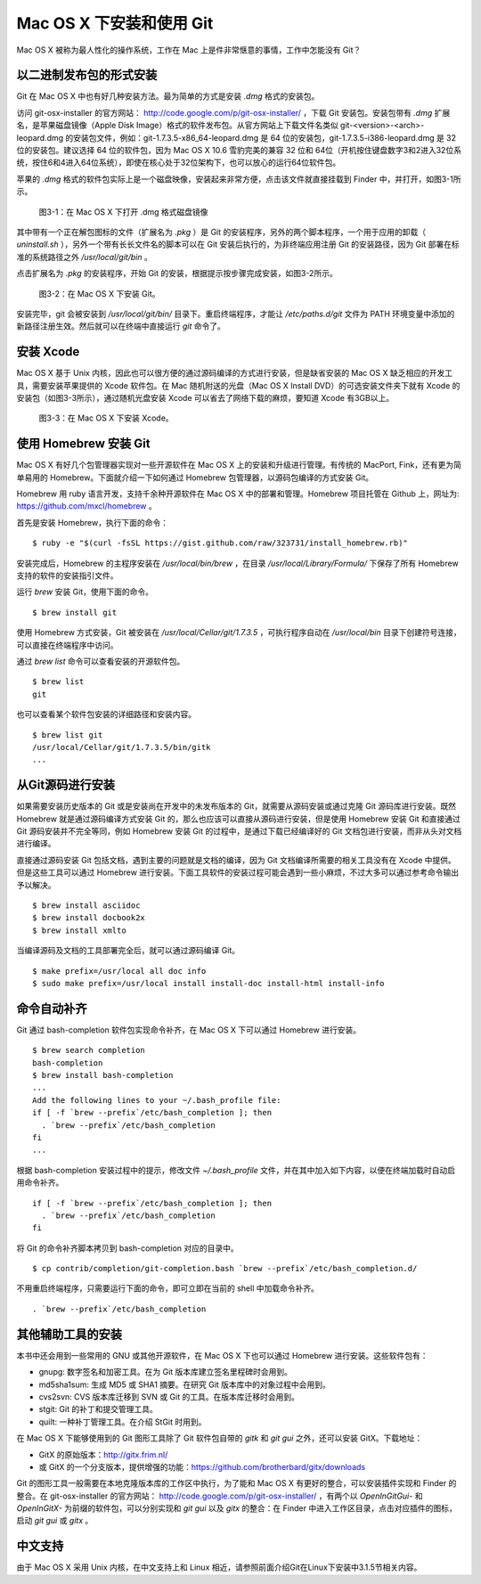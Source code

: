 Mac OS X 下安装和使用 Git
==========================

Mac OS X 被称为最人性化的操作系统，工作在 Mac 上是件非常惬意的事情，工作中怎能没有 Git？

以二进制发布包的形式安装
-------------------------

Git 在 Mac OS X 中也有好几种安装方法。最为简单的方式是安装 `.dmg` 格式的安装包。

访问 git-osx-installer 的官方网站： http://code.google.com/p/git-osx-installer/ ，下载 Git 安装包。安装包带有 `.dmg` 扩展名，是苹果磁盘镜像（Apple Disk Image）格式的软件发布包。从官方网站上下载文件名类似 git-<version>-<arch>-leopard.dmg 的安装包文件，例如：git-1.7.3.5-x86_64-leopard.dmg 是 64 位的安装包，git-1.7.3.5-i386-leopard.dmg 是 32 位的安装包。建议选择 64 位的软件包，因为 Mac OS X 10.6 雪豹完美的兼容 32 位和 64位（开机按住键盘数字3和2进入32位系统，按住6和4进入64位系统），即使在核心处于32位架构下，也可以放心的运行64位软件包。

苹果的 `.dmg` 格式的软件包实际上是一个磁盘映像，安装起来非常方便，点击该文件就直接挂载到 Finder 中，并打开，如图3-1所示。

.. figure:: images/meet-git/mac-install-1.png
   :scale: 100

   图3-1：在 Mac OS X 下打开 .dmg 格式磁盘镜像

其中带有一个正在解包图标的文件（扩展名为 `.pkg` ）是 Git 的安装程序，另外的两个脚本程序，一个用于应用的卸载（ `uninstall.sh` ），另外一个带有长长文件名的脚本可以在 Git 安装后执行的，为非终端应用注册 Git 的安装路径，因为 Git 部署在标准的系统路径之外 `/usr/local/git/bin` 。

点击扩展名为 `.pkg` 的安装程序，开始 Git 的安装，根据提示按步骤完成安装，如图3-2所示。

.. figure:: images/meet-git/mac-install-2.png
   :scale: 100

   图3-2：在 Mac OS X 下安装 Git。

安装完毕，git 会被安装到 `/usr/local/git/bin/` 目录下。重启终端程序，才能让 `/etc/paths.d/git` 文件为 PATH 环境变量中添加的新路径注册生效。然后就可以在终端中直接运行 `git` 命令了。

安装 Xcode
-------------------------

Mac OS X 基于 Unix 内核，因此也可以很方便的通过源码编译的方式进行安装，但是缺省安装的 Mac OS X 缺乏相应的开发工具，需要安装苹果提供的 Xcode 软件包。在 Mac 随机附送的光盘（Mac OS X Install DVD）的可选安装文件夹下就有 Xcode 的安装包（如图3-3所示），通过随机光盘安装 Xcode 可以省去了网络下载的麻烦，要知道 Xcode 有3GB以上。

.. figure:: images/meet-git/xcode-install.png
   :scale: 100

   图3-3：在 Mac OS X 下安装 Xcode。

使用 Homebrew 安装 Git
-------------------------

Mac OS X 有好几个包管理器实现对一些开源软件在 Mac OS X 上的安装和升级进行管理。有传统的 MacPort, Fink，还有更为简单易用的 Homebrew。下面就介绍一下如何通过 Homebrew 包管理器，以源码包编译的方式安装 Git。

Homebrew 用 ruby 语言开发，支持千余种开源软件在 Mac OS X 中的部署和管理。Homebrew 项目托管在 Github 上，网址为: https://github.com/mxcl/homebrew 。

首先是安装 Homebrew，执行下面的命令：

::

  $ ruby -e "$(curl -fsSL https://gist.github.com/raw/323731/install_homebrew.rb)"

安装完成后，Homebrew 的主程序安装在 `/usr/local/bin/brew` ，在目录 `/usr/local/Library/Formula/` 下保存了所有 Homebrew 支持的软件的安装指引文件。

运行 `brew` 安装 Git，使用下面的命令。

::

  $ brew install git

使用 Homebrew 方式安装，Git 被安装在 `/usr/local/Cellar/git/1.7.3.5` ，可执行程序自动在 `/usr/local/bin` 目录下创建符号连接，可以直接在终端程序中访问。

通过 `brew list` 命令可以查看安装的开源软件包。

::

  $ brew list
  git

也可以查看某个软件包安装的详细路径和安装内容。

::

  $ brew list git
  /usr/local/Cellar/git/1.7.3.5/bin/gitk
  ...

从Git源码进行安装
-------------------------

如果需要安装历史版本的 Git 或是安装尚在开发中的未发布版本的 Git，就需要从源码安装或通过克隆 Git 源码库进行安装。既然 Homebrew 就是通过源码编译方式安装 Git 的，那么也应该可以直接从源码进行安装，但是使用 Homebrew 安装 Git 和直接通过 Git 源码安装并不完全等同，例如 Homebrew 安装 Git 的过程中，是通过下载已经编译好的 Git 文档包进行安装，而非从头对文档进行编译。

直接通过源码安装 Git 包括文档，遇到主要的问题就是文档的编译，因为 Git 文档编译所需要的相关工具没有在 Xcode 中提供。但是这些工具可以通过 Homebrew 进行安装。下面工具软件的安装过程可能会遇到一些小麻烦，不过大多可以通过参考命令输出予以解决。

::

  $ brew install asciidoc
  $ brew install docbook2x
  $ brew install xmlto

当编译源码及文档的工具部署完全后，就可以通过源码编译 Git。

::

  $ make prefix=/usr/local all doc info
  $ sudo make prefix=/usr/local install install-doc install-html install-info

命令自动补齐
-------------------------

Git 通过 bash-completion 软件包实现命令补齐，在 Mac OS X 下可以通过 Homebrew 进行安装。

::

  $ brew search completion
  bash-completion
  $ brew install bash-completion
  ...
  Add the following lines to your ~/.bash_profile file:
  if [ -f `brew --prefix`/etc/bash_completion ]; then
    . `brew --prefix`/etc/bash_completion
  fi
  ...

根据 bash-completion 安装过程中的提示，修改文件 `~/.bash_profile` 文件，并在其中加入如下内容，以便在终端加载时自动启用命令补齐。

::

  if [ -f `brew --prefix`/etc/bash_completion ]; then
    . `brew --prefix`/etc/bash_completion
  fi

将 Git 的命令补齐脚本拷贝到 bash-completion 对应的目录中。

::

  $ cp contrib/completion/git-completion.bash `brew --prefix`/etc/bash_completion.d/

不用重启终端程序，只需要运行下面的命令，即可立即在当前的 shell 中加载命令补齐。

::

  . `brew --prefix`/etc/bash_completion

其他辅助工具的安装
-------------------------

本书中还会用到一些常用的 GNU 或其他开源软件，在 Mac OS X 下也可以通过 Homebrew 进行安装。这些软件包有：

* gnupg: 数字签名和加密工具。在为 Git 版本库建立签名里程碑时会用到。
* md5sha1sum: 生成 MD5 或 SHA1 摘要。在研究 Git 版本库中的对象过程中会用到。
* cvs2svn: CVS 版本库迁移到 SVN 或 Git 的工具。在版本库迁移时会用到。
* stgit: Git 的补丁和提交管理工具。
* quilt: 一种补丁管理工具。在介绍 StGit 时用到。

在 Mac OS X 下能够使用到的 Git 图形工具除了 Git 软件包自带的 `gitk` 和 `git gui` 之外，还可以安装 GitX。下载地址：

* GitX 的原始版本：http://gitx.frim.nl/
* 或 GitX 的一个分支版本，提供增强的功能：https://github.com/brotherbard/gitx/downloads

Git 的图形工具一般需要在本地克隆版本库的工作区中执行，为了能和 Mac OS X 有更好的整合，可以安装插件实现和 Finder 的整合。在 git-osx-installer 的官方网站： http://code.google.com/p/git-osx-installer/ ，有两个以 `OpenInGitGui-` 和 `OpenInGitX-` 为前缀的软件包，可以分别实现和 `git gui` 以及 `gitx` 的整合：在 Finder 中进入工作区目录，点击对应插件的图标，启动 `git gui` 或 `gitx` 。

中文支持
-------------------

由于 Mac OS X 采用 Unix 内核，在中文支持上和 Linux 相近，请参照前面介绍Git在Linux下安装中3.1.5节相关内容。
